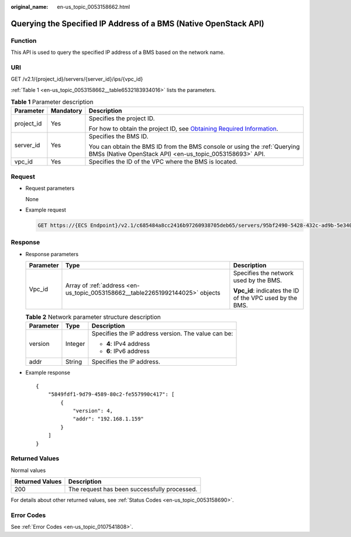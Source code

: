 :original_name: en-us_topic_0053158662.html

.. _en-us_topic_0053158662:

Querying the Specified IP Address of a BMS (Native OpenStack API)
=================================================================

Function
--------

This API is used to query the specified IP address of a BMS based on the network name.

URI
---

GET /v2.1/{project_id}/servers/{server_id}/ips/{vpc_id}

:ref:`Table 1 <en-us_topic_0053158662__table6532183934016>` lists the parameters.

.. _en-us_topic_0053158662__table6532183934016:

.. table:: **Table 1** Parameter description

   +-----------------------+-----------------------+-------------------------------------------------------------------------------------------------------------------------------------------------------+
   | Parameter             | Mandatory             | Description                                                                                                                                           |
   +=======================+=======================+=======================================================================================================================================================+
   | project_id            | Yes                   | Specifies the project ID.                                                                                                                             |
   |                       |                       |                                                                                                                                                       |
   |                       |                       | For how to obtain the project ID, see `Obtaining Required Information <https://docs.otc.t-systems.com/en-us/api/apiug/apig-en-api-180328009.html>`__. |
   +-----------------------+-----------------------+-------------------------------------------------------------------------------------------------------------------------------------------------------+
   | server_id             | Yes                   | Specifies the BMS ID.                                                                                                                                 |
   |                       |                       |                                                                                                                                                       |
   |                       |                       | You can obtain the BMS ID from the BMS console or using the :ref:`Querying BMSs (Native OpenStack API) <en-us_topic_0053158693>` API.                 |
   +-----------------------+-----------------------+-------------------------------------------------------------------------------------------------------------------------------------------------------+
   | vpc_id                | Yes                   | Specifies the ID of the VPC where the BMS is located.                                                                                                 |
   +-----------------------+-----------------------+-------------------------------------------------------------------------------------------------------------------------------------------------------+

Request
-------

-  Request parameters

   None

-  Example request

   .. code-block:: text

      GET https://{ECS Endpoint}/v2.1/c685484a8cc2416b97260938705deb65/servers/95bf2490-5428-432c-ad9b-5e3406f869dd/ips/{vpc_id}

Response
--------

-  Response parameters

   +-----------------------+-------------------------------------------------------------------------------+----------------------------------------------------------+
   | Parameter             | Type                                                                          | Description                                              |
   +=======================+===============================================================================+==========================================================+
   | Vpc_id                | Array of :ref:`address <en-us_topic_0053158662__table22651992144025>` objects | Specifies the network used by the BMS.                   |
   |                       |                                                                               |                                                          |
   |                       |                                                                               | **Vpc_id**: indicates the ID of the VPC used by the BMS. |
   +-----------------------+-------------------------------------------------------------------------------+----------------------------------------------------------+

   .. _en-us_topic_0053158662__table22651992144025:

   .. table:: **Table 2** Network parameter structure description

      +-----------------------+-----------------------+-----------------------------------------------------+
      | Parameter             | Type                  | Description                                         |
      +=======================+=======================+=====================================================+
      | version               | Integer               | Specifies the IP address version. The value can be: |
      |                       |                       |                                                     |
      |                       |                       | -  **4**: IPv4 address                              |
      |                       |                       | -  **6**: IPv6 address                              |
      +-----------------------+-----------------------+-----------------------------------------------------+
      | addr                  | String                | Specifies the IP address.                           |
      +-----------------------+-----------------------+-----------------------------------------------------+

-  Example response

   ::

      {
          "5849fdf1-9d79-4589-80c2-fe557990c417": [
              {
                  "version": 4,
                  "addr": "192.168.1.159"
              }
          ]
      }

Returned Values
---------------

Normal values

=============== ============================================
Returned Values Description
=============== ============================================
200             The request has been successfully processed.
=============== ============================================

For details about other returned values, see :ref:`Status Codes <en-us_topic_0053158690>`.

Error Codes
-----------

See :ref:`Error Codes <en-us_topic_0107541808>`.

